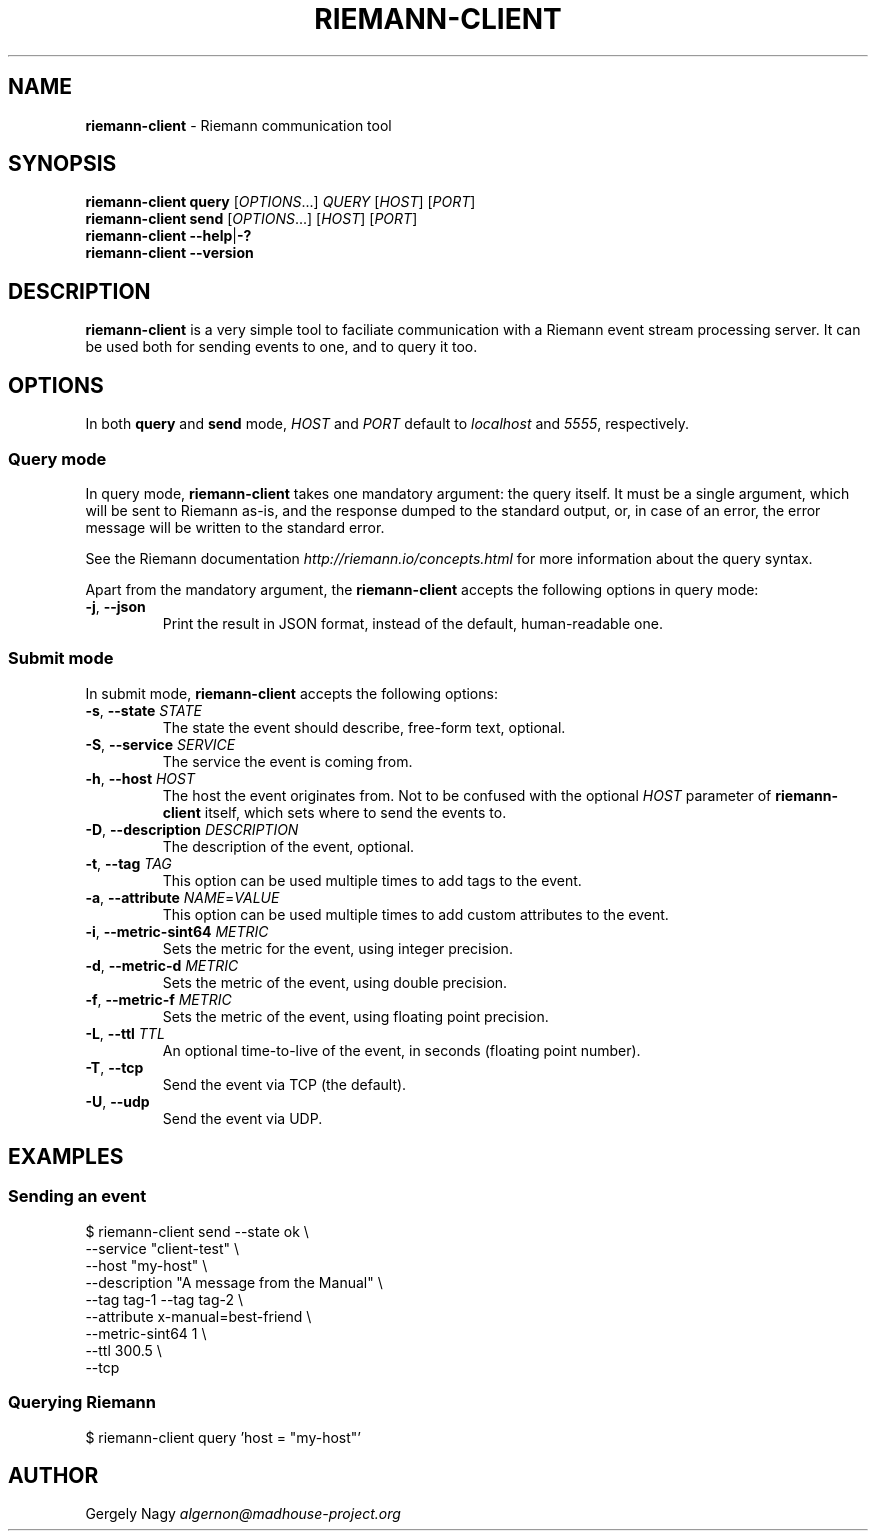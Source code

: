 .TH "RIEMANN\-CLIENT" "1" "March 2015" "The MadHouse Project" "riemann-c-client"

.SH "NAME"
\fBriemann\-client\fR \- Riemann communication tool

.SH "SYNOPSIS"
\fBriemann\-client\fR \fBquery\fR [\fIOPTIONS\fR...] \fIQUERY\fR [\fIHOST\fR] [\fIPORT\fR]
.br
\fBriemann\-client\fR \fBsend\fR [\fIOPTIONS\fR...] [\fIHOST\fR] [\fIPORT\fR]
.br
\fBriemann\-client\fR \fB\-\-help\fR|\fB\-?\fR
.br
\fBriemann\-client\fR \fB\-\-version\fR

.SH "DESCRIPTION"
\fBriemann\-client\fR is a very simple tool to faciliate communication
with a Riemann event stream processing server. It can be used both
for sending events to one, and to query it too.

.SH "OPTIONS"
In both \fBquery\fR and \fBsend\fR mode, \fIHOST\fR and \fIPORT\fR
default to \fIlocalhost\fR and \fI5555\fR, respectively.

.SS "Query mode"
In query mode, \fBriemann\-client\fR takes one mandatory argument: the
query itself. It must be a single argument, which will be sent to
Riemann as\-is, and the response dumped to the standard output, or, in
case of an error, the error message will be written to the standard
error.

.P
See the Riemann documentation \fIhttp://riemann.io/concepts.html\fR
for more information about the query syntax.

.P
Apart from the mandatory argument, the \fBriemann\-client\fR accepts
the following options in query mode:

.TP
\fB\-j\fR, \fB\-\-json\fR
Print the result in JSON format, instead of the default,
human\-readable one.

.SS "Submit mode"
In submit mode, \fBriemann\-client\fR accepts the following options:

.TP
\fB\-s\fR, \fB\-\-state\fR \fISTATE\fR
The state the event should describe, free\-form text, optional.

.TP
\fB\-S\fR, \fB\-\-service\fR \fISERVICE\fR
The service the event is coming from.

.TP
\fB\-h\fR, \fB\-\-host\fR \fIHOST\fR
The host the event originates from. Not to be confused with the
optional \fIHOST\fR parameter of \fBriemann\-client\fR itself, which
sets where to send the events to.

.TP
\fB\-D\fR, \fB\-\-description\fR \fIDESCRIPTION\fR
The description of the event, optional.

.TP
\fB\-t\fR, \fB\-\-tag\fR \fITAG\fR
This option can be used multiple times to add tags to the event.

.TP
\fB\-a\fR, \fB\-\-attribute\fR \fINAME\fR=\fIVALUE\fR
This option can be used multiple times to add custom attributes to the
event.

.TP
\fB\-i\fR, \fB\-\-metric\-sint64\fR \fIMETRIC\fR
Sets the metric for the event, using integer precision.

.TP
\fB\-d\fR, \fB\-\-metric\-d\fR \fIMETRIC\fR
Sets the metric of the event, using double precision.

.TP
\fB\-f\fR, \fB\-\-metric\-f\fR \fIMETRIC\fR
Sets the metric of the event, using floating point precision.

.TP
\fB\-L\fR, \fB\-\-ttl\fR \fITTL\fR
An optional time\-to\-live of the event, in seconds (floating point number).

.TP
\fB\-T\fR, \fB\-\-tcp\fR
Send the event via TCP (the default).

.TP
\fB\-U\fR, \fB\-\-udp\fR
Send the event via UDP.

.SH "EXAMPLES"

.SS "Sending an event"

.nf
$ riemann\-client send \-\-state ok \e
                      \-\-service "client\-test" \e
                      \-\-host "my\-host" \e
                      \-\-description "A message from the Manual" \e
                      \-\-tag tag\-1 \-\-tag tag\-2 \e
                      \-\-attribute x\-manual=best\-friend \e
                      \-\-metric\-sint64 1 \e
                      \-\-ttl 300.5 \e
                      \-\-tcp
.fi

.SS "Querying Riemann"

.nf
$ riemann\-client query 'host = "my\-host"'
.fi

.SH "AUTHOR"
Gergely Nagy \fIalgernon@madhouse\-project.org\fR
